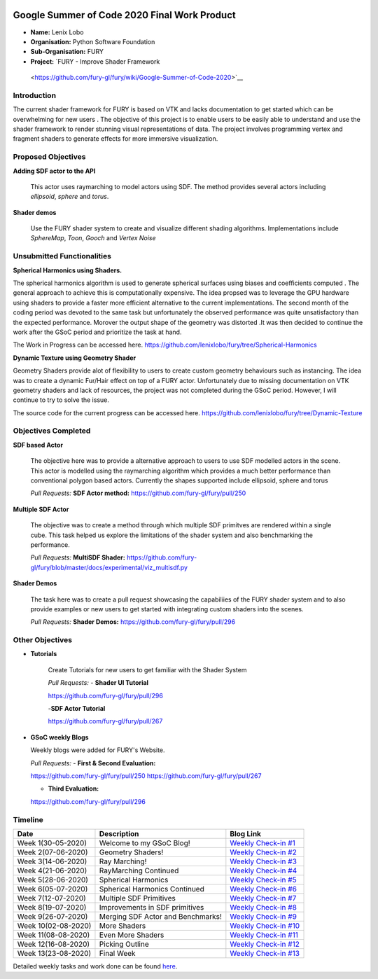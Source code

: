 .. image:: https://developers.google.com/open-source/gsoc/resources/downloads/GSoC-logo-horizontal.svg
   :height: 50
   :align: center

.. image:: https://www.python.org/static/community_logos/python-logo.png
   :width: 40%
   
.. image:: https://python-gsoc.org/logos/FURY.png
   :height: 30
   


Google Summer of Code 2020 Final Work Product
=============================================

.. post:: August 24 2020
   :author: Lenix Lobo
   :tags: google
   :category: gsoc

-  **Name:** Lenix Lobo
-  **Organisation:** Python Software Foundation
-  **Sub-Organisation:** FURY
-  **Project:** `FURY - Improve Shader Framework
 <https://github.com/fury-gl/fury/wiki/Google-Summer-of-Code-2020>`__
Introduction
------------
The current shader framework for FURY is based on VTK and lacks documentation to get started which can be overwhelming for new users . The objective of this project is to enable users to be easily able to understand and use the shader framework to render stunning visual representations of data. The project involves programming vertex and fragment shaders to generate effects for more immersive visualization.

Proposed Objectives
-------------------
**Adding SDF actor to the API**

 This actor uses raymarching to model actors using SDF. The method provides several actors including `ellipsoid`, `sphere` and `torus`.
**Shader demos**

 Use the FURY shader system to create and visualize different shading algorithms. Implementations include `SphereMap`, `Toon`, `Gooch` and `Vertex Noise`

Unsubmitted Functionalities
---------------------------
**Spherical Harmonics using Shaders.**

The spherical harmonics algorithm is used to generate spherical surfaces using biases and coefficients computed . The general approach to achieve this is computationally expensive. The idea propsed was to leverage the GPU hardware using shaders to provide a faster more efficient alternative to the current implementations. The second month of the coding period was devoted to the same task but unfortunately the observed performance was quite unsatisfactory than the expected performance. Morover the output shape of the geometry was distorted .It was then decided to continue the work after the GSoC period and prioritize the task at hand.

The Work in Progress can be accessed here. https://github.com/lenixlobo/fury/tree/Spherical-Harmonics

**Dynamic Texture using Geometry Shader**

Geometry Shaders provide alot of flexibility to users to create custom geometry behaviours such as instancing. The idea was to create a dynamic Fur/Hair effect on top of a FURY actor. Unfortunately due to missing documentation on VTK geometry shaders and lack of resources, the project was not completed during the GSoC period. However, I will continue to try to solve the issue.

The source code for the current progress can be accessed here. https://github.com/lenixlobo/fury/tree/Dynamic-Texture


Objectives Completed
--------------------
**SDF based Actor**

  The objective here was to provide a alternative approach to users to use SDF modelled actors in the scene. This actor is modelled using the raymarching algorithm which provides a much better performance than conventional polygon based actors. Currently the shapes supported include ellipsoid, sphere and torus

  *Pull Requests:*
  **SDF Actor method:** https://github.com/fury-gl/fury/pull/250

**Multiple SDF Actor**

  The objective was to create a method through which multiple SDF primitves are rendered within a single cube. This task helped us explore the limitations of the shader system and also benchmarking the performance.

  *Pull Requests:*
  **MultiSDF Shader:** https://github.com/fury-gl/fury/blob/master/docs/experimental/viz_multisdf.py

**Shader Demos**

  The task here was to create a pull request showcasing the capabiliies of the FURY shader system and to also provide examples or new users to get started with integrating custom shaders into the scenes.

  *Pull Requests:*
  **Shader Demos:** https://github.com/fury-gl/fury/pull/296



Other Objectives
----------------
- **Tutorials**

   Create Tutorials for new users to get familiar with the Shader System
   
   *Pull Requests:*
   - **Shader UI Tutorial**
   
   https://github.com/fury-gl/fury/pull/296
   
   -**SDF Actor Tutorial**
   
   https://github.com/fury-gl/fury/pull/267
   
- **GSoC weekly Blogs**

  Weekly blogs were added for FURY's Website.

  *Pull Requests:*
  - **First & Second Evaluation:** 
  
  https://github.com/fury-gl/fury/pull/250
  https://github.com/fury-gl/fury/pull/267
  
  - **Third Evaluation:** 
  https://github.com/fury-gl/fury/pull/296


Timeline
--------

====================  ============================================================  ===========================================================================================
Date                  Description                                                   Blog Link
====================  ============================================================  ===========================================================================================
Week 1(30-05-2020)    Welcome to my GSoC Blog!                                      `Weekly Check-in #1 <https://blogs.python-gsoc.org/en/lenixlobos-blog/gsoc-blog-week-1/>`__
Week 2(07-06-2020)    Geometry Shaders!                                             `Weekly Check-in #2 <https://blogs.python-gsoc.org/en/lenixlobos-blog/weekly-check-in-week-2/>`__
Week 3(14-06-2020)    Ray Marching!                                                 `Weekly Check-in #3 <https://blogs.python-gsoc.org/en/lenixlobos-blog/weekly-check-in-week-3/>`__
Week 4(21-06-2020)    RayMarching Continued                                         `Weekly Check-in #4 <https://blogs.python-gsoc.org/en/lenixlobos-blog/weekly-check-in-week-4/>`__
Week 5(28-06-2020)    Spherical Harmonics                                           `Weekly Check-in #5 <https://blogs.python-gsoc.org/en/lenixlobos-blog/weekly-check-in-week-5/>`__
Week 6(05-07-2020)    Spherical Harmonics Continued                                 `Weekly Check-in #6 <https://blogs.python-gsoc.org/en/lenixlobos-blog/weekly-check-in-week-6/>`__
Week 7(12-07-2020)    Multiple SDF Primitives                                       `Weekly Check-in #7 <https://blogs.python-gsoc.org/en/lenixlobos-blog/weekly-check-in-week-7/>`__
Week 8(19-07-2020)    Improvements in SDF primitives                                `Weekly Check-in #8 <https://blogs.python-gsoc.org/en/lenixlobos-blog/weekly-check-in-week-8/>`__
Week 9(26-07-2020)    Merging SDF Actor and Benchmarks!                             `Weekly Check-in #9 <https://blogs.python-gsoc.org/en/lenixlobos-blog/weekly-check-in-week-9/>`__
Week 10(02-08-2020)   More Shaders                                                  `Weekly Check-in #10 <https://blogs.python-gsoc.org/en/lenixlobos-blog/weekly-check-in-week-10/>`__
Week 11(08-08-2020)   Even More Shaders                                             `Weekly Check-in #11 <https://blogs.python-gsoc.org/en/lenixlobos-blog/weekly-check-in-week-11/>`__
Week 12(16-08-2020)   Picking Outline                                               `Weekly Check-in #12 <https://blogs.python-gsoc.org/en/lenixlobos-blog/weekly-check-in-week-12/>`__
Week 13(23-08-2020)   Final Week                                                    `Weekly Check-in #13 <https://blogs.python-gsoc.org/en/lenixlobos-blog/weekly-check-in-week-13/>`__
====================  ============================================================  ===========================================================================================


Detailed weekly tasks and work done can be found
`here <https://blogs.python-gsoc.org/en/lenixlobos-blog/>`__.
